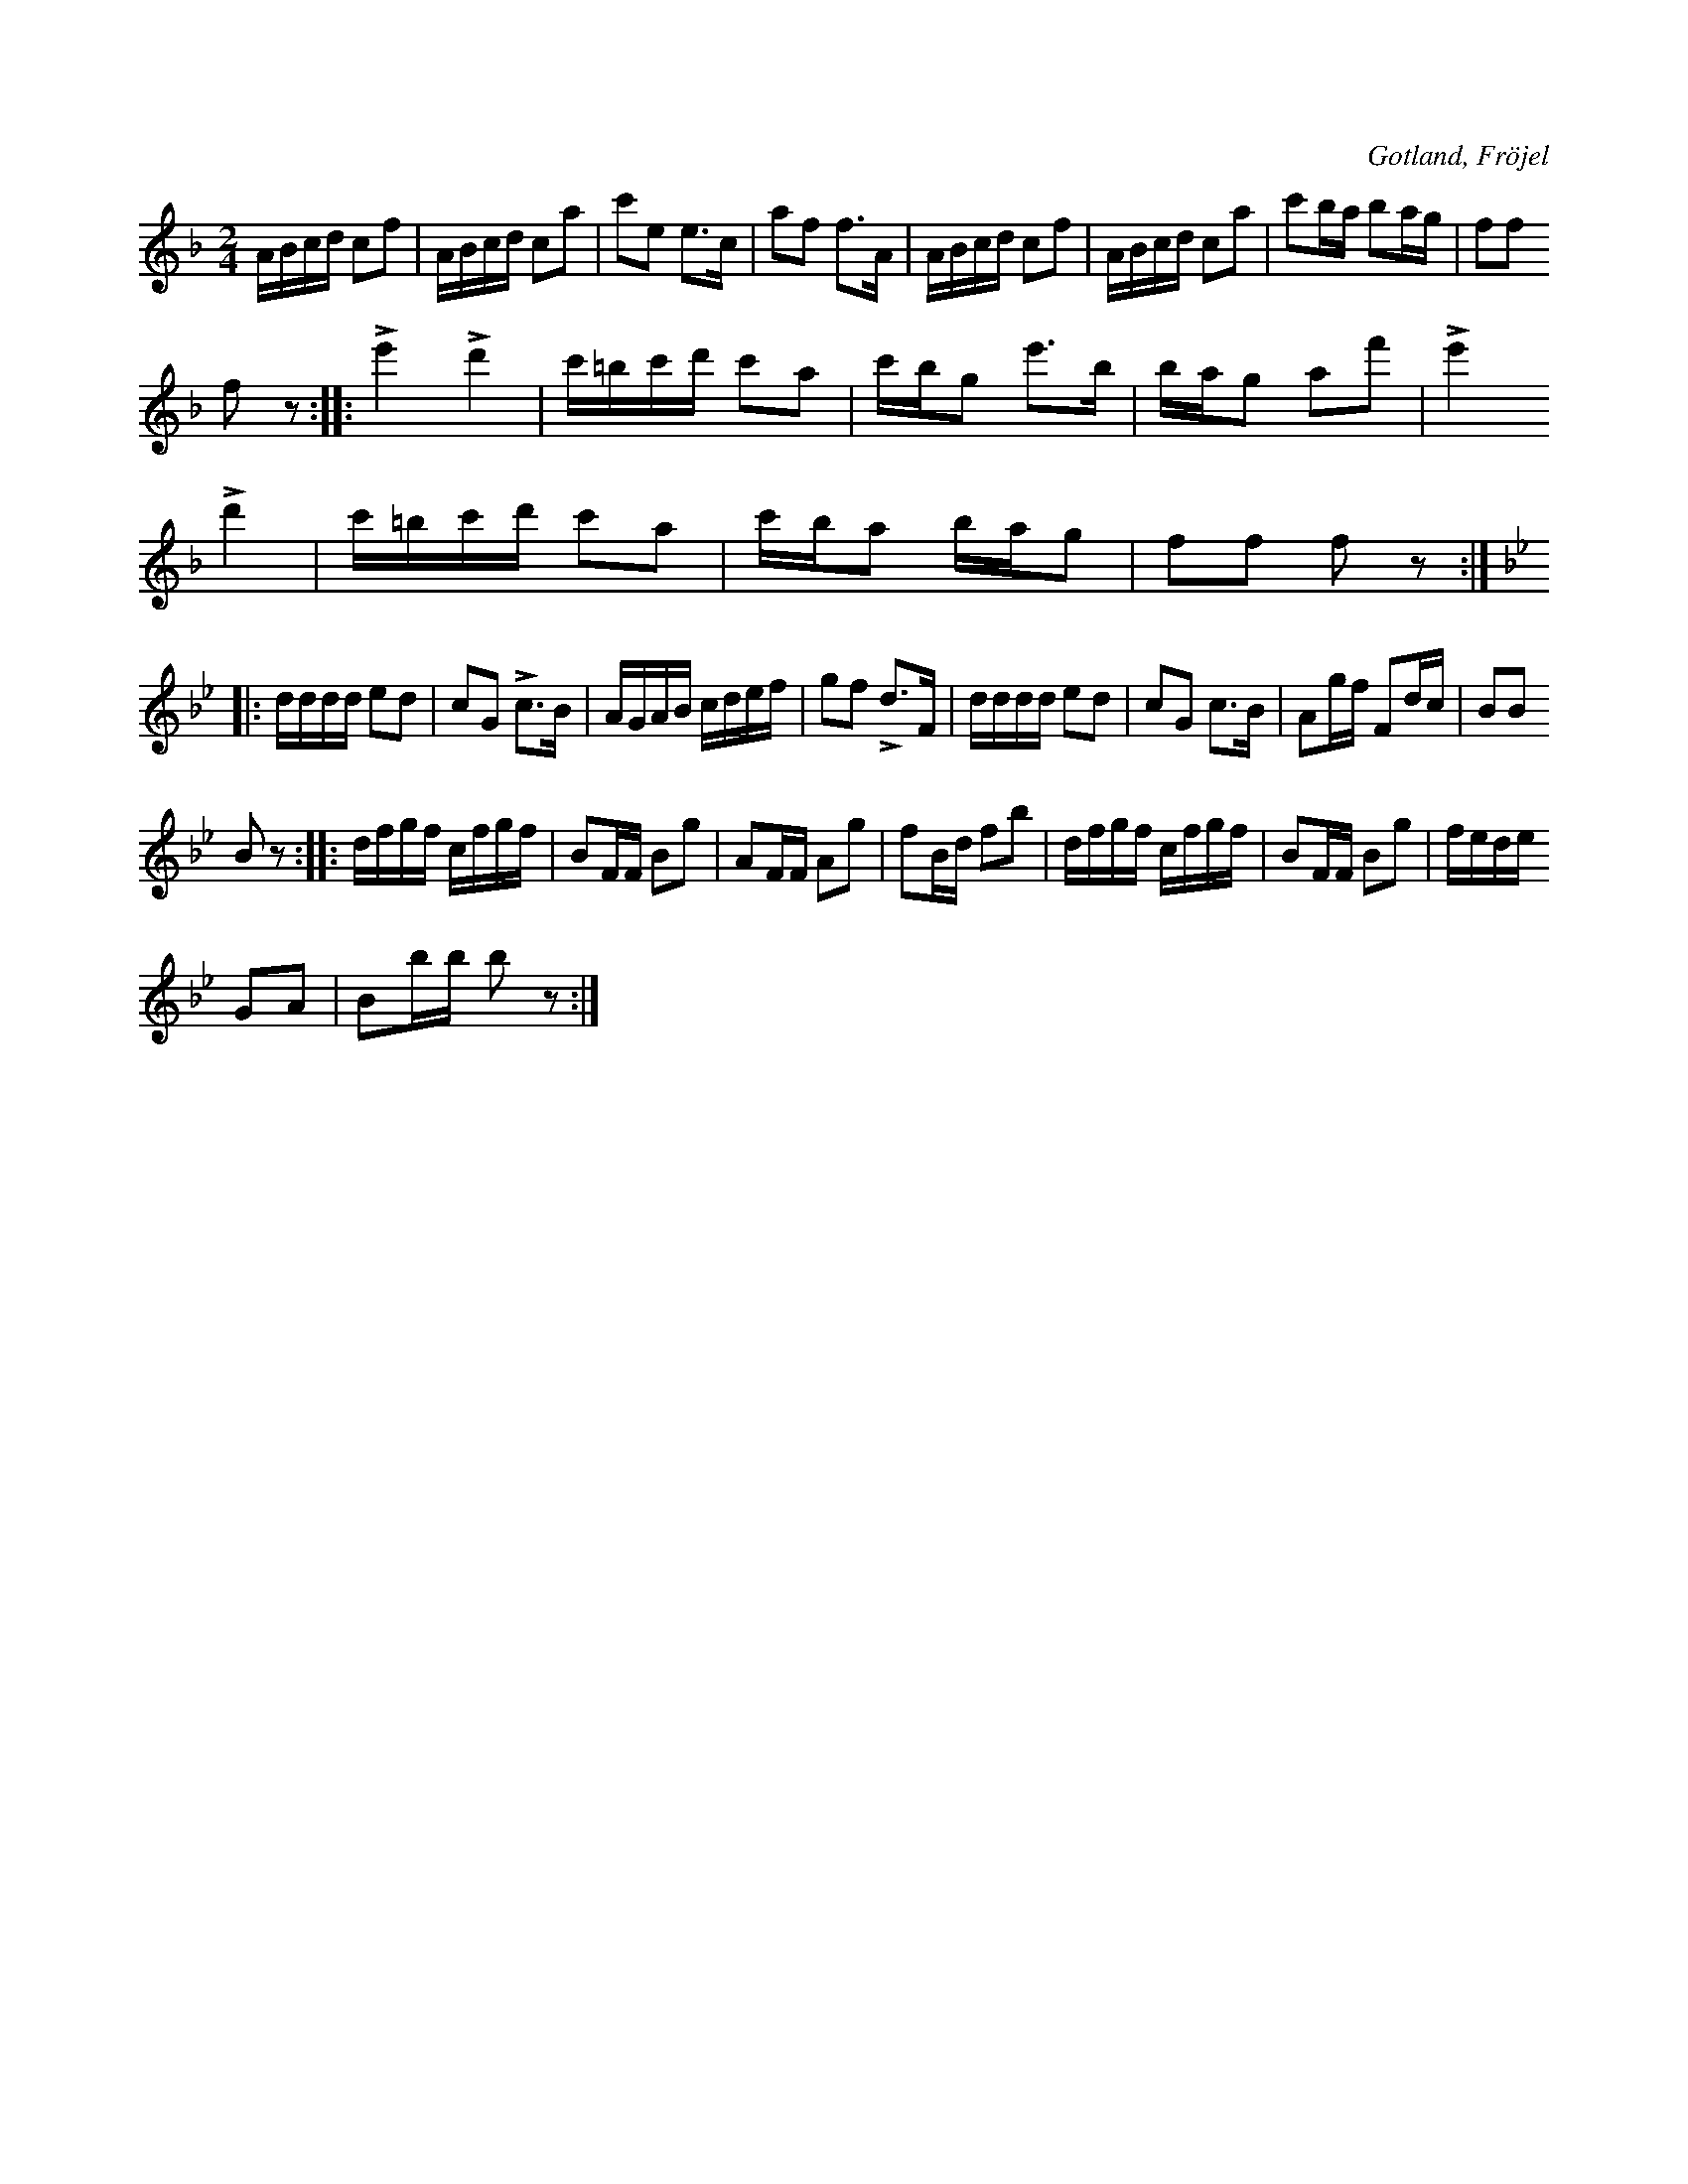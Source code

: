 X:580
T:
S:Uppt. efter Karl Odin Kaupe i Fröjel.
R:polka
O:Gotland, Fröjel
M:2/4
L:1/16
K:F
ABcd c2f2|ABcd c2a2|c'2e2 e3c|a2f2 f3A|ABcd c2f2|ABcd c2a2|c'2ba b2ag|f2f2
f2 z2::Le'4 Ld'4|c'=bc'd' c'2a2|c'bg2 e'3b|bag2 a2f'2|Le'4
Ld'4|c'=bc'd' c'2a2|c'ba2 bag2|f2f2 f2 z2:|
K:Bb
|:dddd e2d2|c2G2 Lc3B|AGAB cdef|g2f2 Ld3F|dddd e2d2|c2G2 c3B|A2gf F2dc|B2B2
B2 z2::dfgf cfgf|B2FF B2g2|A2FF A2g2|f2Bd f2b2|dfgf cfgf|B2FF B2g2|fede
G2A2|B2bb b2 z2:|


